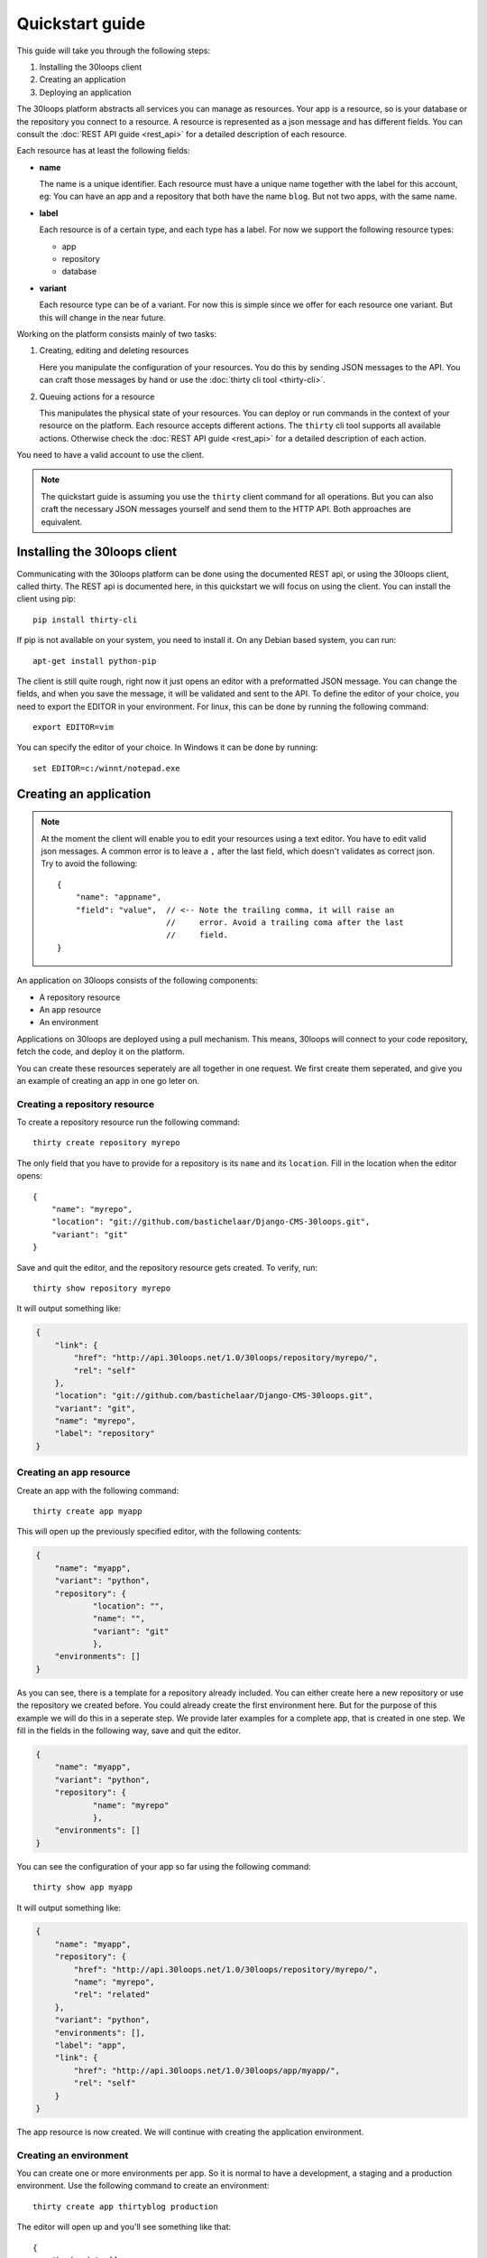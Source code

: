 ================
Quickstart guide
================

This guide will take you through the following steps:

#) Installing the 30loops client
#) Creating an application
#) Deploying an application

The 30loops platform abstracts all services you can manage as resources.
Your app is a resource, so is your database or the repository you connect to a
resource. A resource is represented as a json message and has different fields.
You can consult the :doc:`REST API guide <rest_api>` for a detailed description
of each resource.

Each resource has at least the following fields:

- **name**

  The name is a unique identifier. Each resource must have a unique name
  together with the label for this account, eg: You can have an app and a
  repository that both have the name ``blog``. But not two apps, with the same
  name.

- **label**

  Each resource is of a certain type, and each type has a label. For now we
  support the following resource types:

  - app
  - repository
  - database

- **variant**

  Each resource type can be of a variant. For now this is simple since we offer
  for each resource one variant. But this will change in the near future. 

Working on the platform consists mainly of two tasks:

#) Creating, editing and deleting resources

   Here you manipulate the configuration of your resources. You do this by
   sending JSON messages to the API. You can craft those messages by hand or
   use the :doc:`thirty cli tool <thirty-cli>`.

#) Queuing actions for a resource

   This manipulates the physical state of your resources. You can deploy or run
   commands in the context of your resource on the platform. Each resource
   accepts different actions. The ``thirty`` cli tool supports all available
   actions. Otherwise check the :doc:`REST API guide <rest_api>` for a
   detailed description of each action.

You need to have a valid account to use the client.

.. note::

    The quickstart guide is assuming you use the ``thirty`` client command for
    all operations. But you can also craft the necessary JSON messages yourself
    and send them to the HTTP API. Both approaches are equivalent.

Installing the 30loops client
=============================

Communicating with the 30loops platform can be done using the documented REST
api, or using the 30loops client, called thirty. The REST api is documented
here, in this quickstart we will focus on using the client.  You can install
the client using pip::

    pip install thirty-cli

If pip is not available on your system, you need to install it. On any Debian
based system, you can run::

    apt-get install python-pip

The client is still quite rough, right now it just opens an editor with a
preformatted JSON message. You can change the fields, and when you save the
message, it will be validated and sent to the API. To define the editor of your
choice, you need to export the EDITOR in your environment. For linux, this can
be done by running the following command::

   export EDITOR=vim

You can specify the editor of your choice. In Windows it can be done by
running::

   set EDITOR=c:/winnt/notepad.exe

Creating an application
=======================

.. note::

    At the moment the client will enable you to edit your resources using a
    text editor. You have to edit valid json messages. A common error is to
    leave a ``,`` after the last field, which doesn't validates as correct
    json. Try to avoid the following::

        {
            "name": "appname",
            "field": "value",  // <-- Note the trailing comma, it will raise an
                               //     error. Avoid a trailing coma after the last
                               //     field.
        }

An application on 30loops consists of the following components:

- A repository resource
- An app resource
- An environment

Applications on 30loops are deployed using a pull mechanism. This means,
30loops will connect to your code repository, fetch the code, and deploy it on
the platform.

You can create these resources seperately are all together in one request. We
first create them seperated, and give you an example of creating an app in one
go leter on.

Creating a repository resource
------------------------------

To create a repository resource run the following command::

    thirty create repository myrepo

The only field that you have to provide for a repository is its ``name`` and
its ``location``. Fill in the location when the editor opens::

    {
        "name": "myrepo",
        "location": "git://github.com/bastichelaar/Django-CMS-30loops.git",
        "variant": "git"
    }

Save and quit the editor, and the repository resource gets created. To verify,
run::

    thirty show repository myrepo
    
It will output something like:

.. code-block:: js

    {
        "link": {
            "href": "http://api.30loops.net/1.0/30loops/repository/myrepo/", 
            "rel": "self"
        }, 
        "location": "git://github.com/bastichelaar/Django-CMS-30loops.git", 
        "variant": "git", 
        "name": "myrepo", 
        "label": "repository"
    }

Creating an app resource
------------------------

Create an app with the following command::

    thirty create app myapp

This will open up the previously specified editor, with the following contents:

.. code-block:: js

    {
        "name": "myapp",
        "variant": "python",
        "repository": {
                "location": "",
                "name": "",
                "variant": "git"
                },
        "environments": []
    }

As you can see, there is a template for a repository already included. You can
either create here a new repository or use the repository we created before.
You could already create the first environment here. But for the purpose of
this example we will do this in a seperate step. We provide later examples for
a complete app, that is created in one step. We fill in the fields in the
following way, save and quit the editor.

.. code-block:: js

    {
        "name": "myapp",
        "variant": "python",
        "repository": {
                "name": "myrepo"
                },
        "environments": []
    }

You can see the configuration of your app so far using the following command::

    thirty show app myapp

It will output something like:

.. code-block:: js

    {
        "name": "myapp", 
        "repository": {
            "href": "http://api.30loops.net/1.0/30loops/repository/myrepo/", 
            "name": "myrepo", 
            "rel": "related"
        }, 
        "variant": "python", 
        "environments": [], 
        "label": "app", 
        "link": {
            "href": "http://api.30loops.net/1.0/30loops/app/myapp/", 
            "rel": "self"
        }
    }

The app resource is now created. We will continue with creating the application
environment.

Creating an environment
-----------------------

You can create one or more environments per app. So it is normal to have a
development, a staging and a production environment. Use the following command
to create an environment::

    thirty create app thirtyblog production

The editor will open up and you'll see something like that::

    {
        "backends": [],
        "cname_records": [],
        "name": "production",
        "repo_branch": "master",
        "repo_commit": "HEAD",
        "requirements_file": "requirements",
        "install_setup_py": false,
        "flavor": "wsgi",
        "djangoflavor": {
            "auto_syncdb": false,
            "django_project_root": "project",
            "django_settings_module": "settings",
            "inject_db": true
        },
        "wsgiflavor": {
            "wsgi_entrypoint": "",
            "wsgi_project_root": "project"
        }
    }

All fields are defined in detail in the :doc:`REST API guide <rest_api>`. We
concentrate here on the important ones, which have to be defined at this point.

The ``backends`` fields contains the number of backends per zone. At this
moment we have the following zone:

#) **eu1**, the default zone in Amsterdam

The format of defining a zone is the following::

    ...
    "backends": [{"region": "eu1", "count": 1}]
    ...

We support two ways of installing application dependencies. You can specify a
requirements file, that is used by ``pip`` to install requirements. See the
`pip website`_ for more information on the format of the requriements file. You
have to specify the requirements with the relative path from the root of your
repository.

You can also provide a setup.py file and specify all dependencies there. The
deploy action will run a ``python setup.py install`` that installs all your
requirements. To enable this behaviour set::

    ...
    "install_setup_py": True
    ...

We support right now two different flavors of python web apps: Django and WSGI.
The details to create an app environment differ a little bit between those two.
Pick from your choice of flavor. Note that frameworks like flask are run as
WSGI apps, and no special support is available at this moment. You have to
choose one of the two flavors and configure its flavor section accordingly.
Set the ``flavor`` field to the right type.

- `Creating a WSGI flavor`_
- `Creating a Django flavor`_

.. _`pip website`: http://www.pip-installer.org/en/latest/requirements.html

Creating a WSGI flavor
~~~~~~~~~~~~~~~~~~~~~~

To create a wsgi based web application edit the environment resource the
following::

    ...
    "flavor": "wsgi",
    "wsgiflavor": {
        "wsgi_entrypoint": "",
        "wsgi_project_root": "project"
    }

The ``wsgi_entrypoint`` field tells us which callable is your entry point for
the webserver. The format is ``module.path:callable``. The
``wsgi_project_root`` field tells us which path relative to the repository root
the application is stored in. 

Creating a Django flavor
~~~~~~~~~~~~~~~~~~~~~~~~

::

    ...
    "flavor": "django",
    "djangoflavor": {
        "auto_syncdb": false,
        "django_project_root": "project",
        "django_settings_module": "settings",
        "inject_db": true
    }

The ``django_project_root`` is the directory where your actual Django
application (the manage.py) lives. The ``django_settings_module`` is the
settings module of your application (used for example in ``python manage.py
syncdb --settings settings``). You can choose to auto inject at the bottom of
your settings file the ``DATABASE`` configuration. If you set ``auto_syncdb``
to true, the deploy script runs automatically a ``python manage.py syncdb``
during your deploy. Otherwise you can run the command manually and keep control
over it.

If you save this file after filling in the correct variables, it will be
validated and sent to the api. To verify if your environment is created
correctly, run::

    thirty show app thirtyblog production

As you can see, the database resource is automatically created. Your
application is now ready for deployment.

Deploying an application
========================

Deploying an application is quite simple and fast, just run the following
command::

    thirty deploy myapp production

This will start the deployment on the number of backends you specified. The
output of the logbook will be fetched and renewed every 10 seconds. You can
also access the logbook manually by running::

    thirty logbook UUID

Where UUID is the ID of the deployment task.

After a successfull deploy, your application will be available on the specified
DNS name and on 30loops.net, for example
``http://30loops-app-myapp-production.30loops.net``.

Additional support
==================

If you have any questions, please log in on ``http://help.30loops.net`` and
submit a ticket. You can also chat with us on #30loops at irc.freenode.net or
mail us at support@30loops.net.
